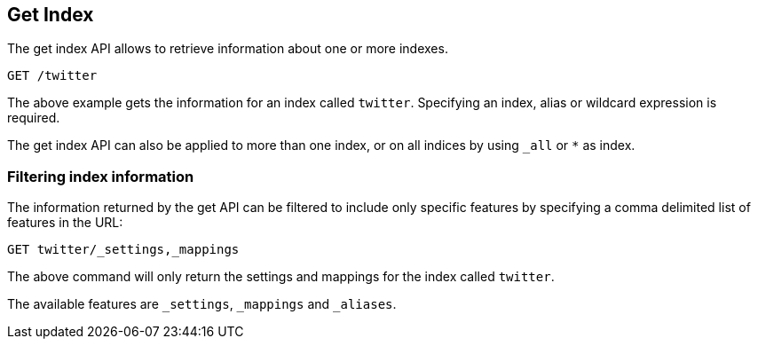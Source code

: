 [[indices-get-index]]
== Get Index

The get index API allows to retrieve information about one or more indexes.

[source,js]
--------------------------------------------------
GET /twitter
--------------------------------------------------
// CONSOLE
// TEST[setup:twitter]

The above example gets the information for an index called `twitter`. Specifying an index,
alias or wildcard expression is required.

The get index API can also be applied to more than one index, or on
all indices by using `_all` or `*` as index.

[float]
=== Filtering index information

The information returned by the get API can be filtered to include only specific features
by specifying a comma delimited list of features in the URL:

[source,js]
--------------------------------------------------
GET twitter/_settings,_mappings
--------------------------------------------------
// CONSOLE
// TEST[setup:twitter]

The above command will only return the settings and mappings for the index called `twitter`.

The available features are `_settings`, `_mappings` and `_aliases`.
